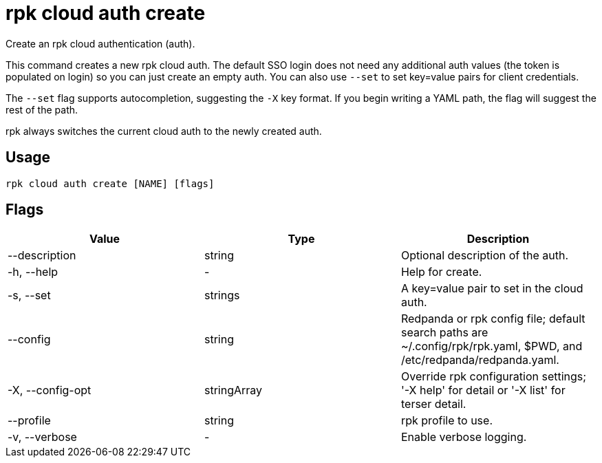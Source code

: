 = rpk cloud auth create
:description: rpk cloud auth create
:rpk_version: v23.2.1

Create an rpk cloud authentication (auth).

This command creates a new rpk cloud auth. The default SSO login does not need
any additional auth values (the token is populated on login) so you can just
create an empty auth. You can also use `--set` to set key=value pairs for client
credentials.

The `--set` flag supports autocompletion, suggesting the `-X` key format. If you
begin writing a YAML path, the flag will suggest the rest of the path.

rpk always switches the current cloud auth to the newly created auth.

== Usage

[,bash]
----
rpk cloud auth create [NAME] [flags]
----

== Flags

[cols=",,",]
|===
|*Value* |*Type* |*Description*

|--description |string |Optional description of the auth.

|-h, --help |- |Help for create.

|-s, --set |strings |A key=value pair to set in the cloud auth.

|--config |string |Redpanda or rpk config file; default search paths are
~/.config/rpk/rpk.yaml, $PWD, and /etc/redpanda/redpanda.yaml.

|-X, --config-opt |stringArray |Override rpk configuration settings; '-X
help' for detail or '-X list' for terser detail.

|--profile |string |rpk profile to use.

|-v, --verbose |- |Enable verbose logging.
|===

